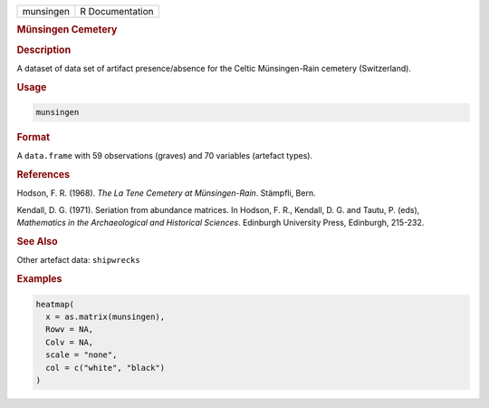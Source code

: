 .. container::

   .. container::

      ========= ===============
      munsingen R Documentation
      ========= ===============

      .. rubric:: Münsingen Cemetery
         :name: münsingen-cemetery

      .. rubric:: Description
         :name: description

      A dataset of data set of artifact presence/absence for the Celtic
      Münsingen-Rain cemetery (Switzerland).

      .. rubric:: Usage
         :name: usage

      .. code:: R

         munsingen

      .. rubric:: Format
         :name: format

      A ``data.frame`` with 59 observations (graves) and 70 variables
      (artefact types).

      .. rubric:: References
         :name: references

      Hodson, F. R. (1968). *The La Tene Cemetery at Münsingen-Rain*.
      Stämpfli, Bern.

      Kendall, D. G. (1971). Seriation from abundance matrices. In
      Hodson, F. R., Kendall, D. G. and Tautu, P. (eds), *Mathematics in
      the Archaeological and Historical Sciences*. Edinburgh University
      Press, Edinburgh, 215-232.

      .. rubric:: See Also
         :name: see-also

      Other artefact data: ``shipwrecks``

      .. rubric:: Examples
         :name: examples

      .. code:: R

         heatmap(
           x = as.matrix(munsingen),
           Rowv = NA,
           Colv = NA,
           scale = "none",
           col = c("white", "black")
         )
